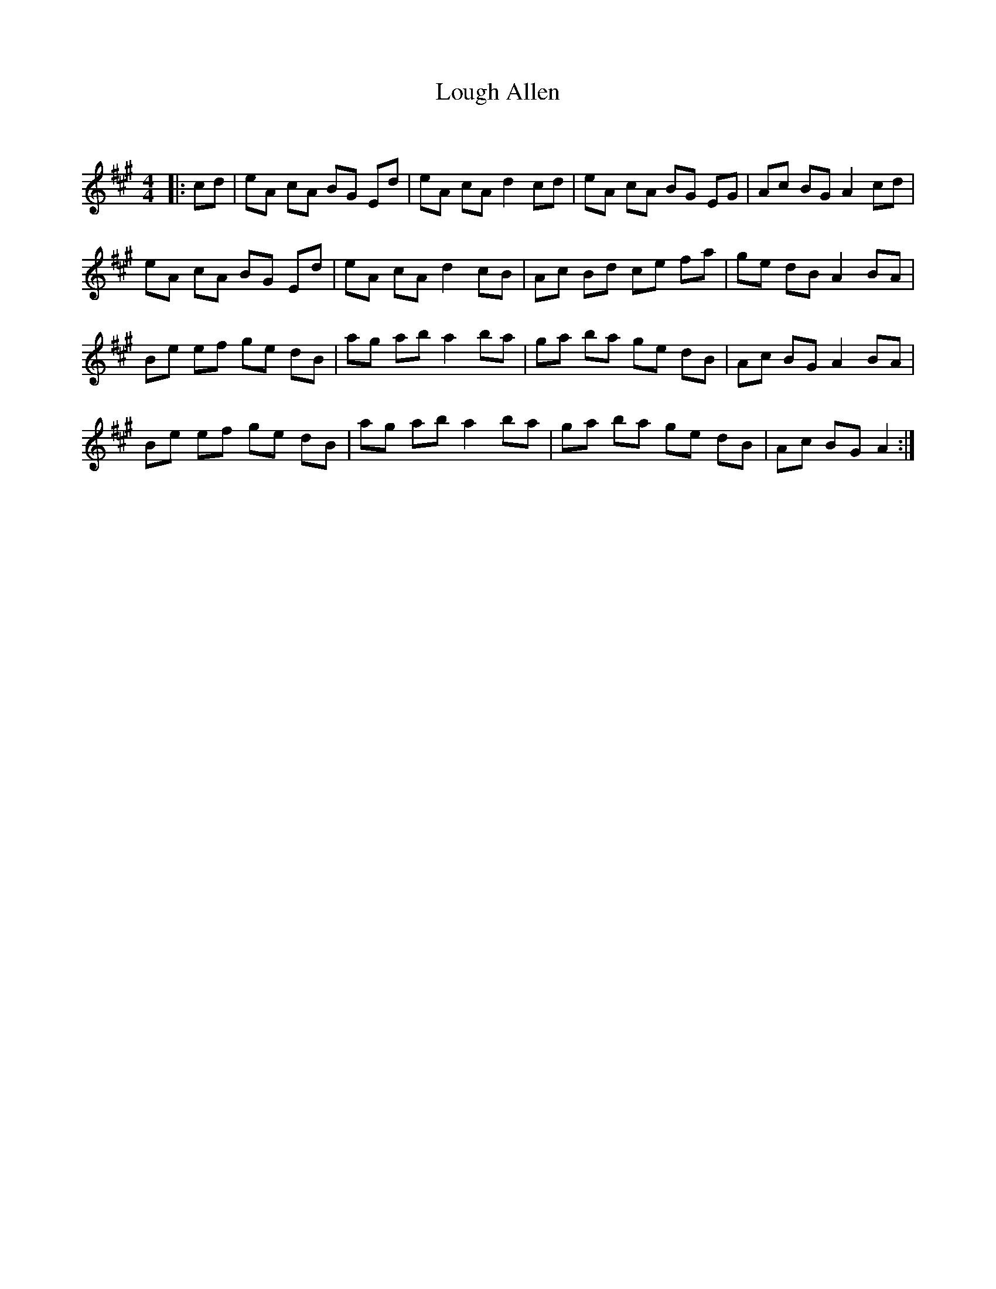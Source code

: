 X:1
T: Lough Allen
C:
R:Reel
Q: 232
K:A
M:4/4
L:1/8
|:cd|eA cA BG Ed|eA cA d2 cd|eA cA BG EG|Ac BG A2 cd|
eA cA BG Ed|eA cA d2 cB|Ac Bd ce fa|ge dB A2 BA|
Be ef ge dB|ag ab a2 ba|ga ba ge dB|Ac BG A2 BA|
Be ef ge dB|ag ab a2 ba|ga ba ge dB|Ac BG A2:|
